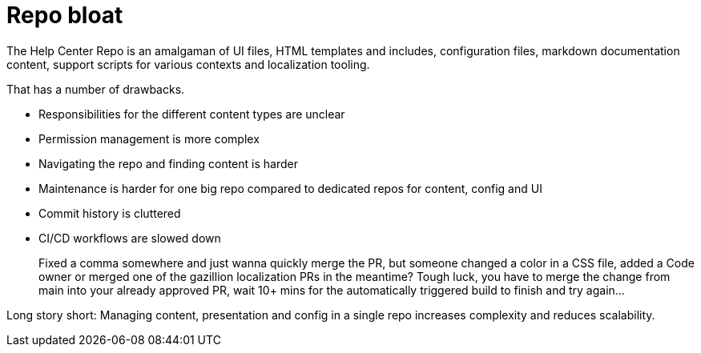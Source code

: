 = Repo bloat

The Help Center Repo is an amalgaman of UI files, HTML templates and includes, configuration files, markdown documentation content, support scripts for various contexts and localization tooling.

That has a number of drawbacks.

* Responsibilities for the different content types are unclear
* Permission management is more complex
* Navigating the repo and finding content is harder
* Maintenance is harder for one big repo compared to dedicated repos for content, config and UI
* Commit history is cluttered
* CI/CD workflows are slowed down
+
====
Fixed a comma somewhere and just wanna quickly merge the PR, but someone changed a color in a CSS file, added a Code owner or merged one of the gazillion localization PRs in the meantime? Tough luck, you have to merge the change from main into your already approved PR, wait 10+ mins for the automatically triggered build to finish and try again...
====

Long story short: Managing content, presentation and config in a single repo increases complexity and reduces scalability.




















